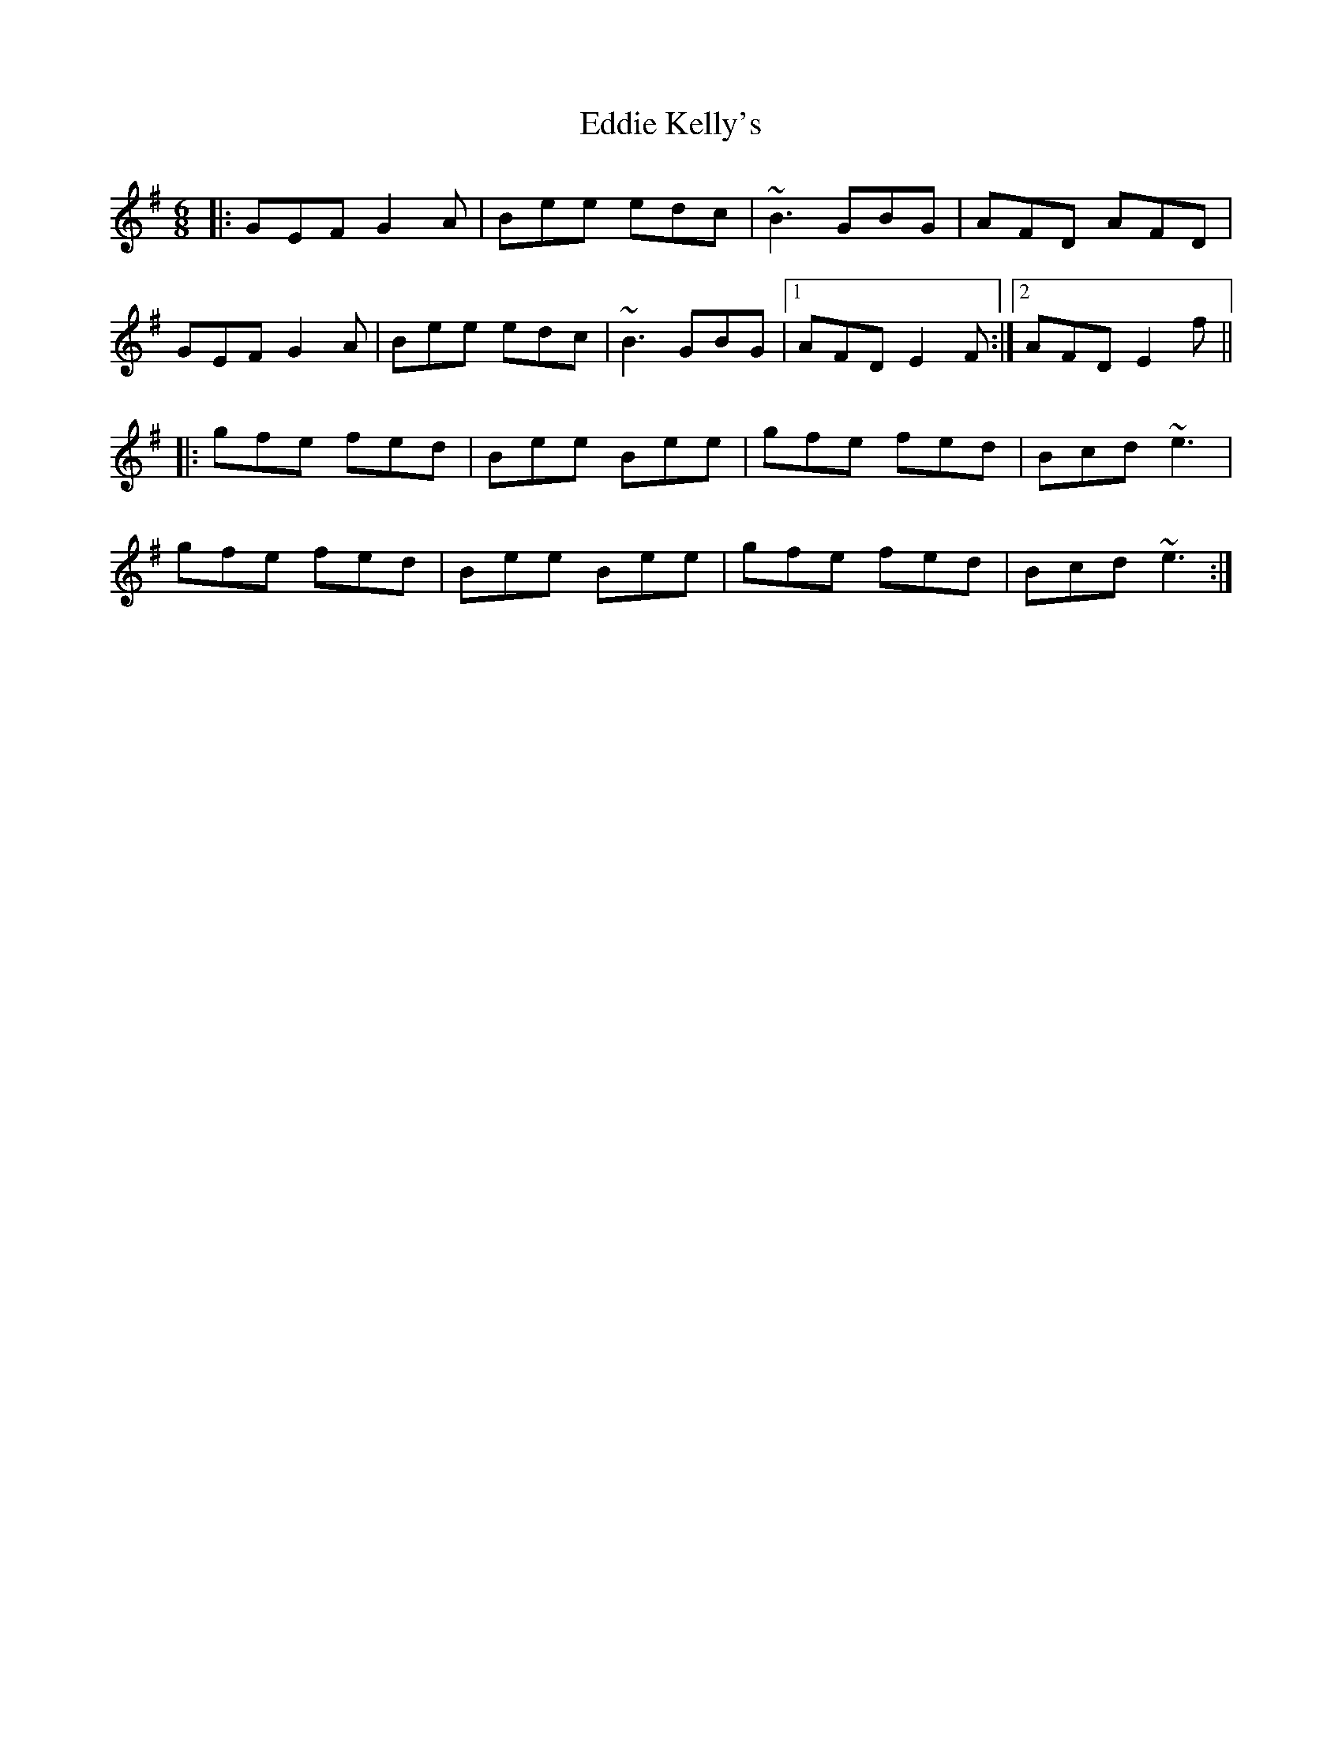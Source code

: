 X: 11511
T: Eddie Kelly's
R: jig
M: 6/8
K: Eminor
|:GEF G2A|Bee edc|~B3 GBG|AFD AFD|
GEF G2A|Bee edc|~B3 GBG|1 AFD E2F:|2 AFD E2f||
|:gfe fed|Bee Bee|gfe fed|Bcd ~e3|
gfe fed|Bee Bee|gfe fed|Bcd ~e3:|

